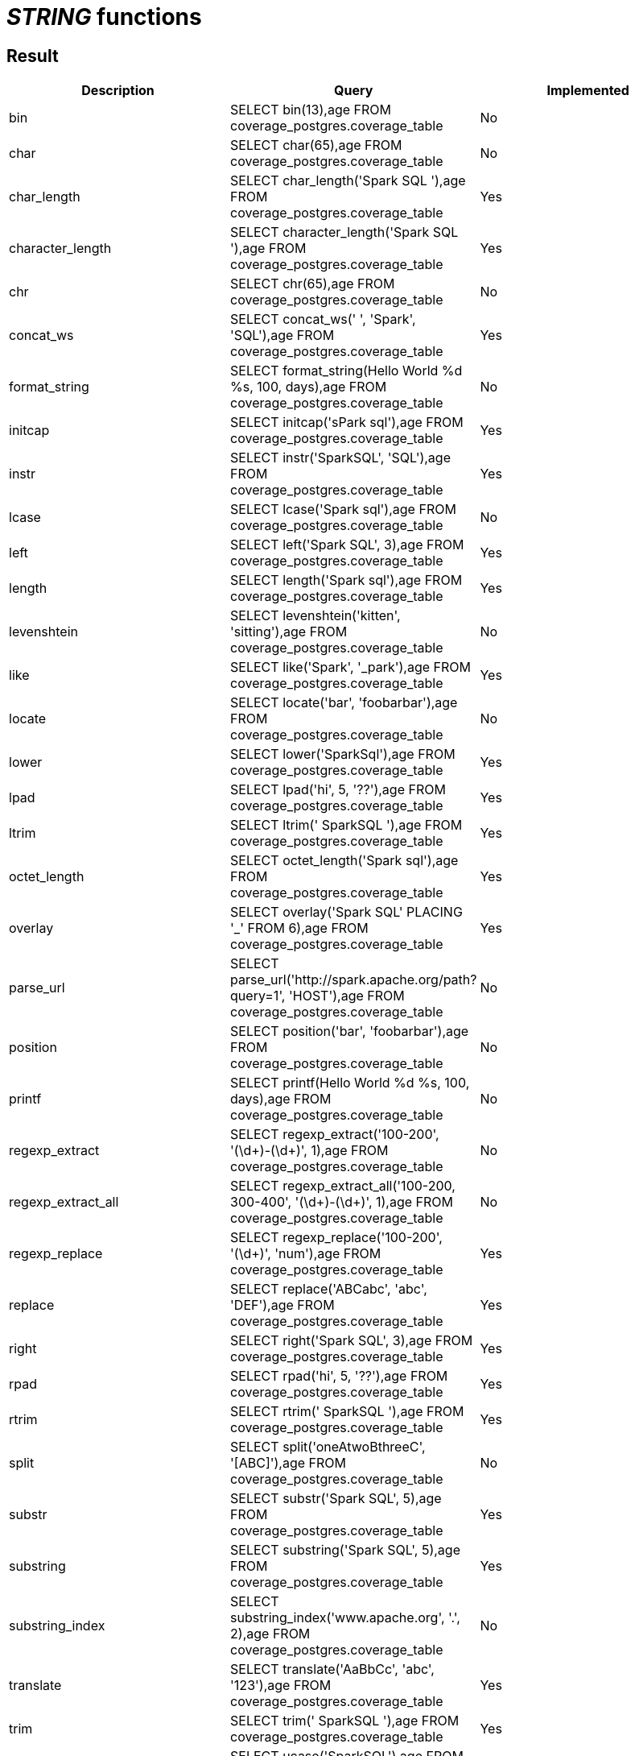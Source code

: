= _STRING_ functions

== Result

[cols="1,1,1"]
|===
|Description |Query |Implemented

| bin
| SELECT bin(13),age FROM coverage_postgres.coverage_table
| No

| char
| SELECT char(65),age FROM coverage_postgres.coverage_table
| No

| char_length
| SELECT char_length('Spark SQL '),age FROM coverage_postgres.coverage_table
| Yes

| character_length
| SELECT character_length('Spark SQL '),age FROM coverage_postgres.coverage_table
| Yes

| chr
| SELECT chr(65),age FROM coverage_postgres.coverage_table
| No

| concat_ws
| SELECT concat_ws(' ', 'Spark', 'SQL'),age FROM coverage_postgres.coverage_table
| Yes

| format_string
| SELECT format_string(Hello World %d %s, 100, days),age FROM coverage_postgres.coverage_table
| No

| initcap
| SELECT initcap('sPark sql'),age FROM coverage_postgres.coverage_table
| Yes

| instr
| SELECT instr('SparkSQL', 'SQL'),age FROM coverage_postgres.coverage_table
| Yes

| lcase
| SELECT lcase('Spark sql'),age FROM coverage_postgres.coverage_table
| No

| left
| SELECT left('Spark SQL', 3),age FROM coverage_postgres.coverage_table
| Yes

| length
| SELECT length('Spark sql'),age FROM coverage_postgres.coverage_table
| Yes

| levenshtein
| SELECT levenshtein('kitten', 'sitting'),age FROM coverage_postgres.coverage_table
| No

| like
| SELECT like('Spark', '_park'),age FROM coverage_postgres.coverage_table
| Yes

| locate
| SELECT locate('bar', 'foobarbar'),age FROM coverage_postgres.coverage_table
| No

| lower
| SELECT lower('SparkSql'),age FROM coverage_postgres.coverage_table
| Yes

| lpad
| SELECT lpad('hi', 5, '??'),age FROM coverage_postgres.coverage_table
| Yes

| ltrim
| SELECT ltrim('    SparkSQL   '),age FROM coverage_postgres.coverage_table
| Yes

| octet_length
| SELECT octet_length('Spark sql'),age FROM coverage_postgres.coverage_table
| Yes

| overlay
| SELECT overlay('Spark SQL' PLACING '_' FROM 6),age FROM coverage_postgres.coverage_table
| Yes

| parse_url
| SELECT parse_url('http://spark.apache.org/path?query=1', 'HOST'),age FROM coverage_postgres.coverage_table
| No

| position
| SELECT position('bar', 'foobarbar'),age FROM coverage_postgres.coverage_table
| No

| printf
| SELECT printf(Hello World %d %s, 100, days),age FROM coverage_postgres.coverage_table
| No

| regexp_extract
| SELECT regexp_extract('100-200', '(\d+)-(\d+)', 1),age FROM coverage_postgres.coverage_table
| No

| regexp_extract_all
| SELECT regexp_extract_all('100-200, 300-400', '(\d+)-(\d+)', 1),age FROM coverage_postgres.coverage_table
| No

| regexp_replace
| SELECT regexp_replace('100-200', '(\d+)', 'num'),age FROM coverage_postgres.coverage_table
| Yes

| replace
| SELECT replace('ABCabc', 'abc', 'DEF'),age FROM coverage_postgres.coverage_table
| Yes

| right
| SELECT right('Spark SQL', 3),age FROM coverage_postgres.coverage_table
| Yes

| rpad
| SELECT rpad('hi', 5, '??'),age FROM coverage_postgres.coverage_table
| Yes

| rtrim
| SELECT rtrim('    SparkSQL   '),age FROM coverage_postgres.coverage_table
| Yes

| split
| SELECT split('oneAtwoBthreeC', '[ABC]'),age FROM coverage_postgres.coverage_table
| No

| substr
| SELECT substr('Spark SQL', 5),age FROM coverage_postgres.coverage_table
| Yes

| substring
| SELECT substring('Spark SQL', 5),age FROM coverage_postgres.coverage_table
| Yes

| substring_index
| SELECT substring_index('www.apache.org', '.', 2),age FROM coverage_postgres.coverage_table
| No

| translate
| SELECT translate('AaBbCc', 'abc', '123'),age FROM coverage_postgres.coverage_table
| Yes

| trim
| SELECT trim('    SparkSQL   '),age FROM coverage_postgres.coverage_table
| Yes

| ucase
| SELECT ucase('SparkSQL'),age FROM coverage_postgres.coverage_table
| No

| upper
| SELECT upper('SparkSQL'),age FROM coverage_postgres.coverage_table
| Yes

|===
